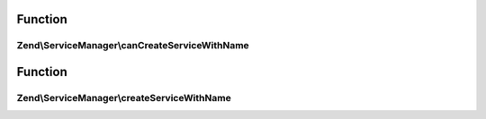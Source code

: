 .. ServiceManager/AbstractFactoryInterface.php generated using docpx on 01/30/13 03:02pm


Function
********

Zend\\ServiceManager\\canCreateServiceWithName
==============================================

.. function:: Zend\ServiceManager\canCreateServiceWithName()


    Determine if we can create a service with name

    :param ServiceLocatorInterface: 
    :param $name: 
    :param $requestedName: 

    :rtype: bool 



Function
********

Zend\\ServiceManager\\createServiceWithName
===========================================

.. function:: Zend\ServiceManager\createServiceWithName()


    Create service with name

    :param ServiceLocatorInterface: 
    :param $name: 
    :param $requestedName: 

    :rtype: mixed 



